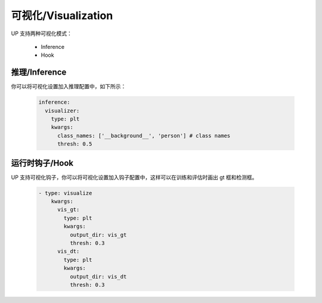 可视化/Visualization
====================

UP 支持两种可视化模式：

    * Inference
    * Hook

推理/Inference
--------------

你可以将可视化设置加入推理配置中，如下所示：

  .. code-block:: yaml
    
    inference:
      visualizer:
        type: plt
        kwargs:
          class_names: ['__background__', 'person'] # class names
          thresh: 0.5

运行时钩子/Hook
---------------

UP 支持可视化钩子，你可以将可视化设置加入钩子配置中，这样可以在训练和评估时画出 gt 框和检测框。

  .. code-block:: yaml
    
    - type: visualize
        kwargs:
          vis_gt:
            type: plt
            kwargs:
              output_dir: vis_gt
              thresh: 0.3
          vis_dt:
            type: plt
            kwargs:
              output_dir: vis_dt
              thresh: 0.3


  